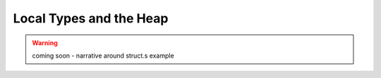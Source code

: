 Local Types and the Heap
------------------------

.. warning:: coming soon - narrative around struct.s example
